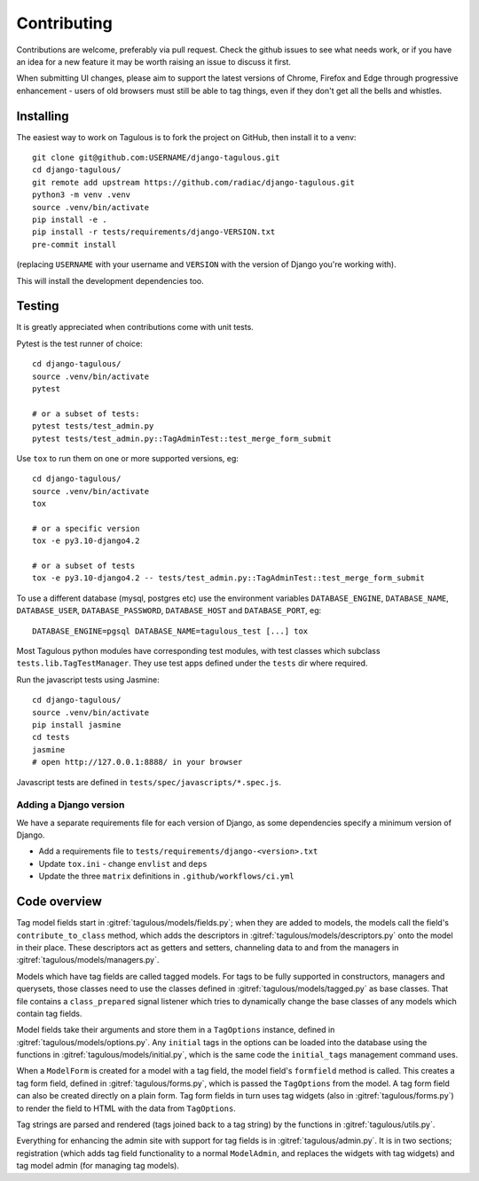 ============
Contributing
============

Contributions are welcome, preferably via pull request. Check the github issues to see
what needs work, or if you have an idea for a new feature it may be worth raising an
issue to discuss it first.

When submitting UI changes, please aim to support the latest versions of Chrome, Firefox
and Edge through progressive enhancement - users of old browsers must still be able to
tag things, even if they don't get all the bells and whistles.


Installing
==========

The easiest way to work on Tagulous is to fork the project on GitHub, then
install it to a venv::

    git clone git@github.com:USERNAME/django-tagulous.git
    cd django-tagulous/
    git remote add upstream https://github.com/radiac/django-tagulous.git
    python3 -m venv .venv
    source .venv/bin/activate
    pip install -e .
    pip install -r tests/requirements/django-VERSION.txt
    pre-commit install

(replacing ``USERNAME`` with your username and ``VERSION`` with the version of Django
you're working with).

This will install the development dependencies too.


Testing
=======

It is greatly appreciated when contributions come with unit tests.

Pytest is the test runner of choice::

    cd django-tagulous/
    source .venv/bin/activate
    pytest

    # or a subset of tests:
    pytest tests/test_admin.py
    pytest tests/test_admin.py::TagAdminTest::test_merge_form_submit

Use ``tox`` to run them on one or more supported versions, eg::

    cd django-tagulous/
    source .venv/bin/activate
    tox

    # or a specific version
    tox -e py3.10-django4.2

    # or a subset of tests
    tox -e py3.10-django4.2 -- tests/test_admin.py::TagAdminTest::test_merge_form_submit


To use a different database (mysql, postgres etc) use the environment variables
``DATABASE_ENGINE``, ``DATABASE_NAME``, ``DATABASE_USER``,
``DATABASE_PASSWORD``,  ``DATABASE_HOST`` and ``DATABASE_PORT``, eg::

    DATABASE_ENGINE=pgsql DATABASE_NAME=tagulous_test [...] tox

Most Tagulous python modules have corresponding test modules, with test classes
which subclass ``tests.lib.TagTestManager``. They use test apps defined under
the ``tests`` dir where required.

Run the javascript tests using Jasmine::

    cd django-tagulous/
    source .venv/bin/activate
    pip install jasmine
    cd tests
    jasmine
    # open http://127.0.0.1:8888/ in your browser

Javascript tests are defined in ``tests/spec/javascripts/*.spec.js``.


Adding a Django version
-----------------------

We have a separate requirements file for each version of Django, as some dependencies
specify a minimum version of Django.

* Add a requirements file to ``tests/requirements/django-<version>.txt``
* Update ``tox.ini`` - change ``envlist`` and ``deps``
* Update the three ``matrix`` definitions in ``.github/workflows/ci.yml``


Code overview
=============

Tag model fields start in :gitref:`tagulous/models/fields.py`; when they are
added to models, the models call the field's ``contribute_to_class`` method,
which adds the descriptors in :gitref:`tagulous/models/descriptors.py` onto
the model in their place. These descriptors act as getters and setters,
channeling data to and from the managers in
:gitref:`tagulous/models/managers.py`.

Models which have tag fields are called tagged models. For tags to be fully
supported in constructors, managers and querysets, those classes need to use
the classes defined in :gitref:`tagulous/models/tagged.py` as base classes.
That file contains a ``class_prepared`` signal listener which tries to
dynamically change the base classes of any models which contain tag fields.

Model fields take their arguments and store them in a ``TagOptions`` instance,
defined in :gitref:`tagulous/models/options.py`. Any ``initial`` tags in the
options can be loaded into the database using the functions in
:gitref:`tagulous/models/initial.py`, which is the same code the
``initial_tags`` management command uses.

When a ``ModelForm`` is created for a model with a tag field, the model field's
``formfield`` method is called. This creates a tag form field, defined in
:gitref:`tagulous/forms.py`, which is passed the ``TagOptions`` from the model.
A tag form field can also be created directly on a plain form. Tag form fields
in turn uses tag widgets (also in :gitref:`tagulous/forms.py`) to render the
field to HTML with the data from ``TagOptions``.

Tag strings are parsed and rendered (tags joined back to a tag string) by the
functions in :gitref:`tagulous/utils.py`.

Everything for enhancing the admin site with support for tag fields is in
:gitref:`tagulous/admin.py`. It is in two sections; registration (which adds
tag field functionality to a normal ``ModelAdmin``, and replaces the widgets
with tag widgets) and tag model admin (for managing tag models).
